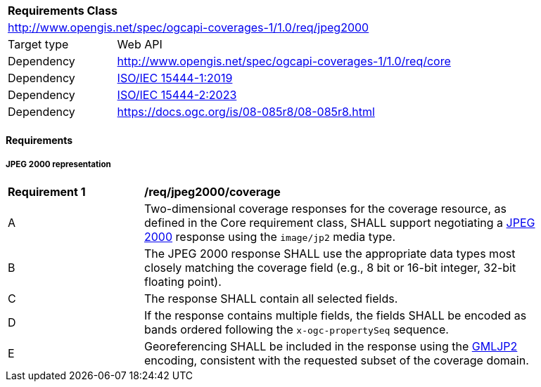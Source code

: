 [[rc_jpeg2000]]
[cols="1,4",width="90%"]
|===
2+|*Requirements Class*
2+|http://www.opengis.net/spec/ogcapi-coverages-1/1.0/req/jpeg2000
|Target type |Web API
|Dependency  |http://www.opengis.net/spec/ogcapi-coverages-1/1.0/req/core
|Dependency  |https://www.iso.org/standard/78321.html[ISO/IEC 15444-1:2019]
|Dependency  |https://www.iso.org/standard/84573.html[ISO/IEC 15444-2:2023]
|Dependency  |https://docs.ogc.org/is/08-085r8/08-085r8.html
|===

==== Requirements

[[requirements-class-jpeg2000-clause]]

===== JPEG 2000 representation

[[req_jpeg2000_coverage]]
[width="90%",cols="2,6a"]
|===
^|*Requirement {counter:req-id}* |*/req/jpeg2000/coverage*
^|A |Two-dimensional coverage responses for the coverage resource, as defined in the Core requirement class, SHALL support negotiating a https://jpeg.org/jpeg2000/[JPEG 2000] response using the `image/jp2` media type.
^|B |The JPEG 2000 response SHALL use the appropriate data types most closely matching the coverage field (e.g., 8 bit or 16-bit integer, 32-bit floating point).
^|C |The response SHALL contain all selected fields.
^|D |If the response contains multiple fields, the fields SHALL be encoded as bands ordered following the `x-ogc-propertySeq` sequence.
^|E |Georeferencing SHALL be included in the response using the https://docs.ogc.org/is/08-085r8/08-085r8.html[GMLJP2] encoding, consistent with the requested subset of the coverage domain.
|===
